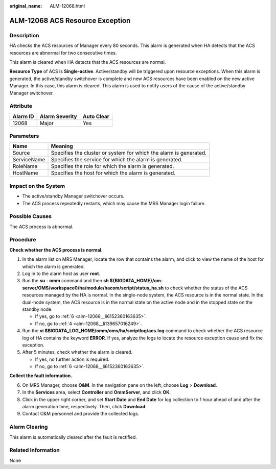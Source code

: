:original_name: ALM-12068.html

.. _ALM-12068:

ALM-12068 ACS Resource Exception
================================

Description
-----------

HA checks the ACS resources of Manager every 80 seconds. This alarm is generated when HA detects that the ACS resources are abnormal for two consecutive times.

This alarm is cleared when HA detects that the ACS resources are normal.

**Resource Type** of ACS is **Single-active**. Active/standby will be triggered upon resource exceptions. When this alarm is generated, the active/standby switchover is complete and new ACS resources have been enabled on the new active Manager. In this case, this alarm is cleared. This alarm is used to notify users of the cause of the active/standby Manager switchover.

Attribute
---------

======== ============== ==========
Alarm ID Alarm Severity Auto Clear
======== ============== ==========
12068    Major          Yes
======== ============== ==========

Parameters
----------

+-------------+-------------------------------------------------------------------+
| Name        | Meaning                                                           |
+=============+===================================================================+
| Source      | Specifies the cluster or system for which the alarm is generated. |
+-------------+-------------------------------------------------------------------+
| ServiceName | Specifies the service for which the alarm is generated.           |
+-------------+-------------------------------------------------------------------+
| RoleName    | Specifies the role for which the alarm is generated.              |
+-------------+-------------------------------------------------------------------+
| HostName    | Specifies the host for which the alarm is generated.              |
+-------------+-------------------------------------------------------------------+

Impact on the System
--------------------

-  The active/standby Manager switchover occurs.
-  The ACS process repeatedly restarts, which may cause the MRS Manager login failure.

Possible Causes
---------------

The ACS process is abnormal.

Procedure
---------

**Check whether the ACS process is normal.**

#. In the alarm list on MRS Manager, locate the row that contains the alarm, and click |image1| to view the name of the host for which the alarm is generated.

#. Log in to the alarm host as user **root**.

#. Run the **su - omm** command and then **sh ${BIGDATA_HOME}/om-server/OMS/workspace0/ha/module/hacom/script/status_ha.sh** to check whether the status of the ACS resources managed by the HA is normal. In the single-node system, the ACS resource is in the normal state. In the dual-node system, the ACS resource is in the normal state on the active node and in the stopped state on the standby node.

   -  If yes, go to :ref:`6 <alm-12068__li6152360163635>`.
   -  If no, go to :ref:`4 <alm-12068__li139657016249>`.

#. .. _alm-12068__li139657016249:

   Run the **vi $BIGDATA_LOG_HOME/omm/oms/ha/scriptlog/acs.log** command to check whether the ACS resource log of HA contains the keyword **ERROR**. If yes, analyze the logs to locate the resource exception cause and fix the exception.

#. After 5 minutes, check whether the alarm is cleared.

   -  If yes, no further action is required.
   -  If no, go to :ref:`6 <alm-12068__li6152360163635>`.

**Collect the fault information.**

6. .. _alm-12068__li6152360163635:

   On MRS Manager, choose **O&M**. In the navigation pane on the left, choose **Log** > **Download**.

7. In the **Services** area, select **Controller** and **OmmServer**, and click **OK**.

8. Click |image2| in the upper right corner, and set **Start Date** and **End Date** for log collection to 1 hour ahead of and after the alarm generation time, respectively. Then, click **Download**.

9. Contact O&M personnel and provide the collected logs.

Alarm Clearing
--------------

This alarm is automatically cleared after the fault is rectified.

Related Information
-------------------

None

.. |image1| image:: /_static/images/en-us_image_0000001582927805.png
.. |image2| image:: /_static/images/en-us_image_0000001532607914.png
